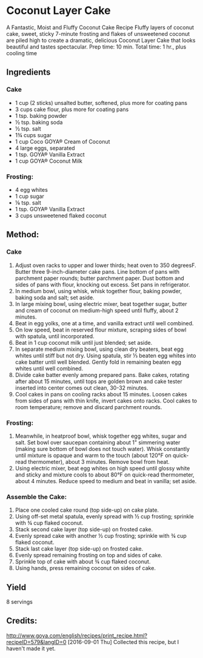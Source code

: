 #+STARTUP: showeverything
* Coconut Layer Cake
A Fantastic, Moist and Fluffy Coconut Cake Recipe
Fluffy layers of coconut cake, sweet, sticky 7-minute frosting and flakes of unsweetened coconut are piled high to create a dramatic, delicious Coconut Layer Cake that looks beautiful and tastes spectacular.
Prep time: 10 min.
Total time: 1 hr., plus cooling time
** Ingredients
*** Cake
- 1 cup (2 sticks) unsalted butter, softened, plus more for coating pans
- 3 cups cake flour, plus more for coating pans
- 1 tsp. baking powder
- ½ tsp. baking soda
- ½ tsp. salt
- 1¾ cups sugar
- 1 cup Coco GOYA® Cream of Coconut
- 4 large eggs, separated
- 1 tsp. GOYA® Vanilla Extract
- 1 cup GOYA® Coconut Milk
*** Frosting:
- 4 egg whites
- 1 cup sugar
- ⅛ tsp. salt
- 1 tsp. GOYA® Vanilla Extract
- 3 cups unsweetened flaked coconut
** Method:
*** Cake
1. Adjust oven racks to upper and lower thirds; heat oven to 350 degreesF. Butter three 9-inch-diameter cake pans. Line bottom of pans with parchment paper rounds; butter parchment paper. Dust bottom and sides of pans with flour, knocking out excess. Set pans in refrigerator.
2. In medium bowl, using whisk, whisk together flour, baking powder, baking soda and salt; set aside.
3. In large mixing bowl, using electric mixer, beat together sugar, butter and cream of coconut on medium-high speed until fluffy, about 2 minutes.
4. Beat in egg yolks, one at a time, and vanilla extract until well combined.
5. On low speed, beat in reserved flour mixture, scraping sides of bowl with spatula, until incorporated.
6. Beat in 1 cup coconut milk until just blended; set aside.
7. In separate medium mixing bowl, using clean dry beaters, beat egg whites until stiff but not dry. Using spatula, stir ⅓ beaten egg whites into cake batter until well blended. Gently fold in remaining beaten egg whites until well combined.
8. Divide cake batter evenly among prepared pans. Bake cakes, rotating after about 15 minutes, until tops are golden brown and cake tester inserted into center comes out clean, 30-32 minutes.
9. Cool cakes in pans on cooling racks about 15 minutes. Loosen cakes from sides of pans with thin knife, invert cakes onto racks. Cool cakes to room temperature; remove and discard parchment rounds.
*** Frosting:
1. Meanwhile, in heatproof bowl, whisk together egg whites, sugar and salt. Set bowl over saucepan containing about 1" simmering water (making sure bottom of bowl does not touch water). Whisk constantly until mixture is opaque and warm to the touch (about 120°F on quick-read thermometer), about 3 minutes. Remove bowl from heat.
2. Using electric mixer, beat egg whites on high speed until glossy white and sticky and mixture cools to about 80°F on quick-read thermometer, about 4 minutes. Reduce speed to medium and beat in vanilla; set aside.
*** Assemble the Cake:
1. Place one cooled cake round (top side-up) on cake plate.
2. Using off-set metal spatula, evenly spread with ½ cup frosting; sprinkle with ¾ cup flaked coconut.
3. Stack second cake layer (top side-up) on frosted cake.
4. Evenly spread cake with another ½ cup frosting; sprinkle with ¾ cup flaked coconut.
5. Stack last cake layer (top side-up) on frosted cake.
6. Evenly spread remaining frosting on top and sides of cake.
7. Sprinkle top of cake with about ¾ cup flaked coconut.
8. Using hands, press remaining coconut on sides of cake.
** Yield
8 servings
** Credits:
http://www.goya.com/english/recipes/print_recipe.html?recipeID=579&langID=0
[2016-09-01 Thu] Collected this recipe, but I haven't made it yet.
